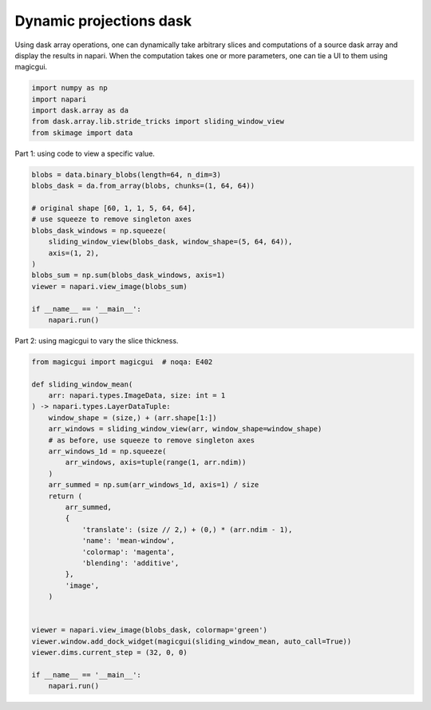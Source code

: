
.. DO NOT EDIT.
.. THIS FILE WAS AUTOMATICALLY GENERATED BY SPHINX-GALLERY.
.. TO MAKE CHANGES, EDIT THE SOURCE PYTHON FILE:
.. "gallery/dynamic-projections-dask.py"
.. LINE NUMBERS ARE GIVEN BELOW.

.. only:: html

    .. note::
        :class: sphx-glr-download-link-note

        Click :ref:`here <sphx_glr_download_gallery_dynamic-projections-dask.py>`
        to download the full example code

.. rst-class:: sphx-glr-example-title

.. _sphx_glr_gallery_dynamic-projections-dask.py:


Dynamic projections dask
========================

Using dask array operations, one can dynamically take arbitrary slices
and computations of a source dask array and display the results in napari.
When the computation takes one or more parameters, one can tie a UI to
them using magicgui.

.. tags:: visualization-advanced

.. GENERATED FROM PYTHON SOURCE LINES 12-19

.. code-block:: default


    import numpy as np
    import napari
    import dask.array as da
    from dask.array.lib.stride_tricks import sliding_window_view
    from skimage import data








.. GENERATED FROM PYTHON SOURCE LINES 20-21

Part 1: using code to view a specific value.

.. GENERATED FROM PYTHON SOURCE LINES 21-37

.. code-block:: default


    blobs = data.binary_blobs(length=64, n_dim=3)
    blobs_dask = da.from_array(blobs, chunks=(1, 64, 64))

    # original shape [60, 1, 1, 5, 64, 64],
    # use squeeze to remove singleton axes
    blobs_dask_windows = np.squeeze(
        sliding_window_view(blobs_dask, window_shape=(5, 64, 64)),
        axis=(1, 2),
    )
    blobs_sum = np.sum(blobs_dask_windows, axis=1)
    viewer = napari.view_image(blobs_sum)

    if __name__ == '__main__':
        napari.run()




.. image-sg:: /gallery/images/sphx_glr_dynamic-projections-dask_001.png
   :alt: dynamic projections dask
   :srcset: /gallery/images/sphx_glr_dynamic-projections-dask_001.png
   :class: sphx-glr-single-img





.. GENERATED FROM PYTHON SOURCE LINES 38-39

Part 2: using magicgui to vary the slice thickness.

.. GENERATED FROM PYTHON SOURCE LINES 39-70

.. code-block:: default


    from magicgui import magicgui  # noqa: E402

    def sliding_window_mean(
        arr: napari.types.ImageData, size: int = 1
    ) -> napari.types.LayerDataTuple:
        window_shape = (size,) + (arr.shape[1:])
        arr_windows = sliding_window_view(arr, window_shape=window_shape)
        # as before, use squeeze to remove singleton axes
        arr_windows_1d = np.squeeze(
            arr_windows, axis=tuple(range(1, arr.ndim))
        )
        arr_summed = np.sum(arr_windows_1d, axis=1) / size
        return (
            arr_summed,
            {
                'translate': (size // 2,) + (0,) * (arr.ndim - 1),
                'name': 'mean-window',
                'colormap': 'magenta',
                'blending': 'additive',
            },
            'image',
        )


    viewer = napari.view_image(blobs_dask, colormap='green')
    viewer.window.add_dock_widget(magicgui(sliding_window_mean, auto_call=True))
    viewer.dims.current_step = (32, 0, 0)

    if __name__ == '__main__':
        napari.run()



.. image-sg:: /gallery/images/sphx_glr_dynamic-projections-dask_002.png
   :alt: dynamic projections dask
   :srcset: /gallery/images/sphx_glr_dynamic-projections-dask_002.png
   :class: sphx-glr-single-img






.. _sphx_glr_download_gallery_dynamic-projections-dask.py:

.. only:: html

  .. container:: sphx-glr-footer sphx-glr-footer-example


    .. container:: sphx-glr-download sphx-glr-download-python

      :download:`Download Python source code: dynamic-projections-dask.py <dynamic-projections-dask.py>`

    .. container:: sphx-glr-download sphx-glr-download-jupyter

      :download:`Download Jupyter notebook: dynamic-projections-dask.ipynb <dynamic-projections-dask.ipynb>`


.. only:: html

 .. rst-class:: sphx-glr-signature

    `Gallery generated by Sphinx-Gallery <https://sphinx-gallery.github.io>`_
